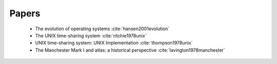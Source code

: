 
Papers
======

  - The evolution of operating systems :cite:`hansen2001evolution`
  - The UNIX time-sharing system :cite:`ritchie1978unix`
  - UNIX time-sharing system: UNIX Implementation :cite:`thompson1978unix`
  - The Manchester Mark I and atlas: a historical perspective :cite:`lavington1978manchester`

.. bibliography:: ref.bib

